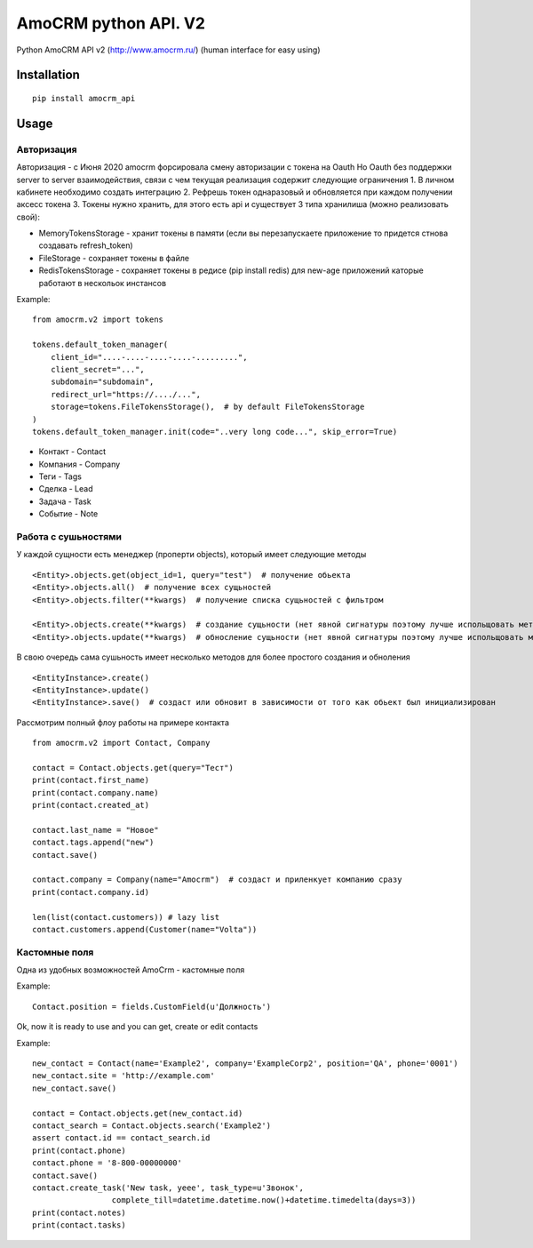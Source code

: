 ===============================
AmoCRM python API. V2
===============================

.. image:: https://travis-ci.org/Krukov/amocrm_api.svg?branch=master
    :target: https://travis-ci.org/Krukov/amocrm_api
.. image:: https://img.shields.io/coveralls/Krukov/amocrm_api.svg
    :target: https://coveralls.io/r/Krukov/amocrm_api


Python AmoCRM API v2 (http://www.amocrm.ru/) (human interface for easy using)


Installation
============

::

    pip install amocrm_api

Usage
=====

Авторизация
-----------

Авторизация - с Июня 2020 amocrm форсировала смену авторизации с токена на Oauth
Но Oauth без поддержки server to server взаимодействия, связи с чем текущая реализация содержит следующие ограничения
1. В личном кабинете необходимо создать интеграцию
2. Рефрешь токен однаразовый и обновляется при каждом получении аксесс токена
3. Токены нужно хранить, для этого есть api и существует 3 типа хранилиша (можно реализовать свой):

- MemoryTokensStorage - хранит токены в памяти (если вы перезапускаете приложение то придется стнова создавать refresh_token)
- FileStorage - сохраняет токены в файле
- RedisTokensStorage - сохраняет токены в редисе (pip install redis) для new-age приложений каторые работают в нескольок инстансов

Example::

    from amocrm.v2 import tokens

    tokens.default_token_manager(
        client_id="....-....-....-....-.........",
        client_secret="...",
        subdomain="subdomain",
        redirect_url="https://..../...",
        storage=tokens.FileTokensStorage(),  # by default FileTokensStorage
    )
    tokens.default_token_manager.init(code="..very long code...", skip_error=True)


- Контакт - Contact
- Компания  - Company
- Теги - Tags
- Сделка - Lead
- Задача - Task
- Событие - Note


Работа с сушьностями
--------------------

У каждой сущности есть менеджер (проперти objects), который имеет следующие методы

::

    <Entity>.objects.get(object_id=1, query="test")  # получение обьекта
    <Entity>.objects.all()  # получение всех сущьностей
    <Entity>.objects.filter(**kwargs)  # получение списка сущьностей с фильтром

    <Entity>.objects.create(**kwargs)  # создание сущьности (нет явной сигнатуры поэтому лучше испольщовать метод create самой сушьности)
    <Entity>.objects.update(**kwargs)  # обносление сущьности (нет явной сигнатуры поэтому лучше испольщовать метод update самой сушьности)

В свою очередь сама сушьность имеет несколько методов для более простого создания и обноления

::

    <EntityInstance>.create()
    <EntityInstance>.update()
    <EntityInstance>.save()  # создаст или обновит в зависимости от того как обьект был инициализирован

Рассмотрим полный флоу работы на примере контакта

::

    from amocrm.v2 import Contact, Company

    contact = Contact.objects.get(query="Тест")
    print(contact.first_name)
    print(contact.company.name)
    print(contact.created_at)

    contact.last_name = "Новое"
    contact.tags.append("new")
    contact.save()

    contact.company = Company(name="Amocrm")  # создаст и приленкует компанию сразу
    print(contact.company.id)

    len(list(contact.customers)) # lazy list
    contact.customers.append(Customer(name="Volta"))


Кастомные поля
--------------

Одна из удобных возможностей AmoCrm  - кастомные поля

Example::

    Contact.position = fields.CustomField(u'Должность')

Ok, now it is ready to use and you can get, create or edit contacts

Example::

    new_contact = Contact(name='Example2', company='ExampleCorp2', position='QA', phone='0001')
    new_contact.site = 'http://example.com'
    new_contact.save()

    contact = Contact.objects.get(new_contact.id)
    contact_search = Contact.objects.search('Example2')
    assert contact.id == contact_search.id
    print(contact.phone)
    contact.phone = '8-800-00000000'
    contact.save()
    contact.create_task('New task, yeee', task_type=u'Звонок',
                     complete_till=datetime.datetime.now()+datetime.timedelta(days=3))
    print(contact.notes)
    print(contact.tasks)

